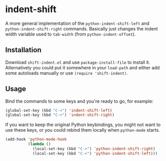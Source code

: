 * indent-shift

  A more general implementation of the =python-indent-shift-left= and
  =python-indent-shift-right= commands. Basically just changes the
  indent width variable used to =tab-width= (from =python-indent-offset=).

** Installation

   Download ~shift-indent.el~ and use =package-install-file= to install
   it. Alternatively you could put it somewhere in your =load-path= and
   either add some autoloads manually or use =(require 'shift-indent)=.

** Usage

   Bind the commands to some keys and you're ready to go, for example:

   #+BEGIN_SRC emacs-lisp
     (global-set-key (kbd "C-<") 'indent-shift-left)
     (global-set-key (kbd "C->") 'indent-shift-right)
   #+END_SRC

   If you want to keep the original Python keybindings, you might not
   want to use these keys, or you could rebind them locally when
   =python-mode= starts.

   #+BEGIN_SRC emacs-lisp
     (add-hook 'python-mode-hook
               (lambda ()
                 (local-set-key (kbd "C->") 'python-indent-shift-right)
                 (local-set-key (kbd "C-<") 'python-indent-shift-left)))
   #+END_SRC
